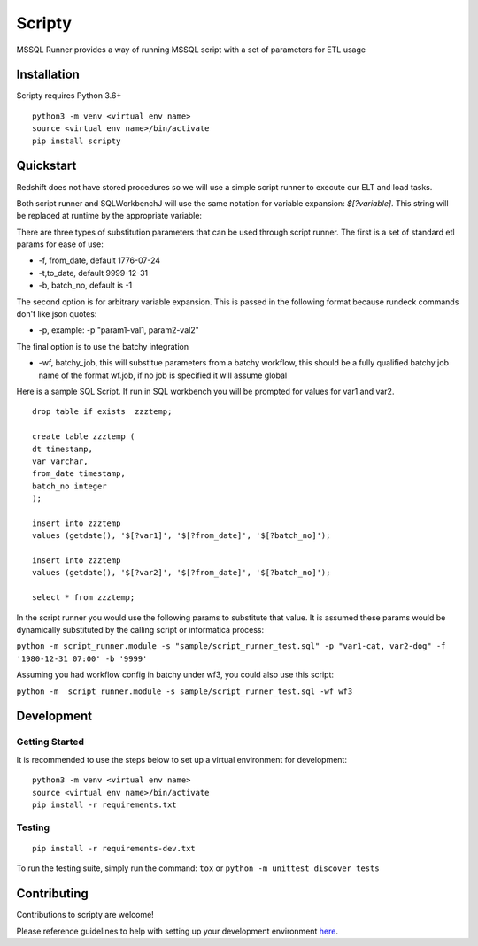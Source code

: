 Scripty
============

.. image:: https://badge.fury.io/py/scripty.svg
    :target: https://badge.fury.io/py/scripty
    :alt: PyPI Version

.. image:: https://readthedocs.org/projects/scripty/badge/?version=latest
    :target: https://scripty.readthedocs.io/en/latest/?badge=latest
    :alt: Documentation Status

.. image:: https://api.codacy.com/project/badge/Grade/b567417a57594f59bb715fc8a72108bf
    :target: https://www.codacy.com/gh/equinoxfitness/scripty?utm_source=github.com&amp;utm_medium=referral&amp;utm_content=equinoxfitness/scripty&amp;utm_campaign=Badge_Grade
    :alt: Code Quality Grade

.. image:: https://img.shields.io/badge/Contributor%20Covenant-v2.0%20adopted-ff69b4.svg
    :target: https://github.com/equinoxfitness/datacoco-email_tools/blob/master/CODE_OF_CONDUCT.rst
    :alt: Code of Conduct

MSSQL Runner provides a way of running MSSQL script with a set of parameters for ETL usage

Installation
------------

Scripty requires Python 3.6+

::

    python3 -m venv <virtual env name>
    source <virtual env name>/bin/activate
    pip install scripty

Quickstart
----------

Redshift does not have stored procedures so we will use a simple script runner to execute our ELT and load tasks.

Both script runner and SQLWorkbenchJ will use the same notation for variable expansion: `$[?variable]`.  This string will be replaced at runtime by the appropriate variable:

There are three types of substitution parameters that can be used through script runner.  The first is a set of standard etl params for ease of use:

*  -f, from_date, default 1776-07-24
*  -t,to_date, default 9999-12-31
*  -b, batch_no, default is -1

The second option is for arbitrary variable expansion.  This is passed in the following format because rundeck commands don't like json quotes:

*  -p, example: -p "param1-val1, param2-val2"

The final option is to use the batchy integration

*  -wf, batchy_job, this will substitue parameters from a batchy workflow, this should be a fully qualified batchy job name of the format wf.job, if no job is specified it will assume global

Here is a sample SQL Script.  If run in SQL workbench you will be prompted for values for var1 and var2.

::

    drop table if exists  zzztemp;

    create table zzztemp (
    dt timestamp,
    var varchar,
    from_date timestamp,
    batch_no integer
    );

    insert into zzztemp
    values (getdate(), '$[?var1]', '$[?from_date]', '$[?batch_no]');

    insert into zzztemp
    values (getdate(), '$[?var2]', '$[?from_date]', '$[?batch_no]');

    select * from zzztemp;


In the script runner you would use the following params to substitute that value.  It is assumed these params would be dynamically substituted by the calling script or informatica process:

``python -m script_runner.module -s "sample/script_runner_test.sql" -p "var1-cat, var2-dog" -f '1980-12-31 07:00' -b '9999'``

Assuming you had workflow config in batchy under wf3, you could also use this script:

``python -m  script_runner.module -s sample/script_runner_test.sql -wf wf3``


Development
-----------

Getting Started
~~~~~~~~~~~~~~~

It is recommended to use the steps below to set up a virtual environment for development:

::

    python3 -m venv <virtual env name>
    source <virtual env name>/bin/activate
    pip install -r requirements.txt

Testing
~~~~~~~

::

    pip install -r requirements-dev.txt

To run the testing suite, simply run the command: ``tox`` or ``python -m unittest discover tests``

Contributing
------------

Contributions to scripty are welcome!

Please reference guidelines to help with setting up your development
environment
`here <https://github.com/equinoxfitness/scripty/blob/master/CONTRIBUTING.rst>`__.